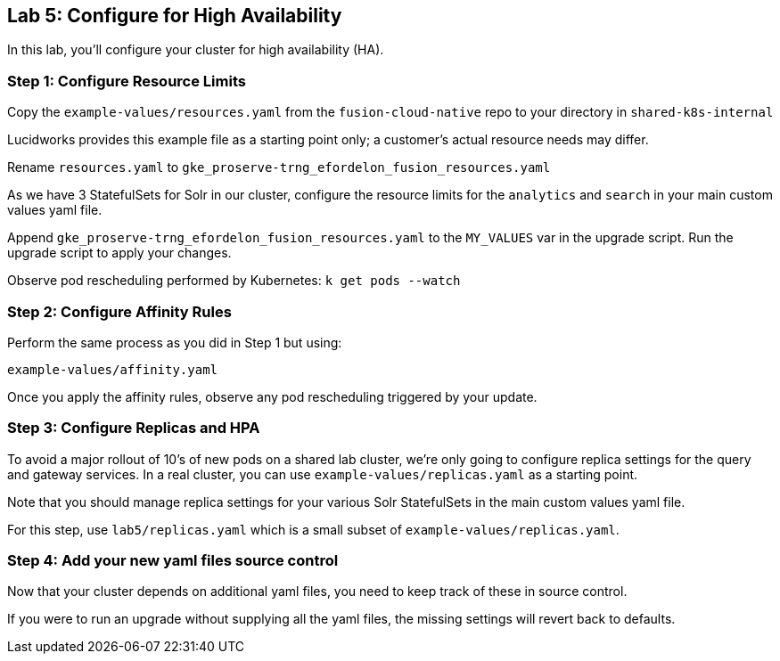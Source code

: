 == Lab 5: Configure for High Availability

In this lab, you'll configure your cluster for high availability (HA).

=== Step 1: Configure Resource Limits

Copy the `example-values/resources.yaml` from the `fusion-cloud-native` repo to your directory in `shared-k8s-internal`

Lucidworks provides this example file as a starting point only; a customer's actual resource needs may differ.

Rename `resources.yaml` to `gke_proserve-trng_efordelon_fusion_resources.yaml`

As we have 3 StatefulSets for Solr in our cluster, configure the resource limits for the `analytics` and `search` in your main custom values yaml file.

Append `gke_proserve-trng_efordelon_fusion_resources.yaml` to the `MY_VALUES` var in the upgrade script. Run the upgrade script to apply your changes.

Observe pod rescheduling performed by Kubernetes: `k get pods --watch`

=== Step 2: Configure Affinity Rules

Perform the same process as you did in Step 1 but using:

`example-values/affinity.yaml`

Once you apply the affinity rules, observe any pod rescheduling triggered by your update.

=== Step 3: Configure Replicas and HPA

To avoid a major rollout of 10's of new pods on a shared lab cluster, we're only going to configure replica settings for
the query and gateway services. In a real cluster, you can use `example-values/replicas.yaml` as a starting point.

Note that you should manage replica settings for your various Solr StatefulSets in the main custom values yaml file.

For this step, use `lab5/replicas.yaml` which is a small subset of `example-values/replicas.yaml`.

=== Step 4: Add your new yaml files source control

Now that your cluster depends on additional yaml files, you need to keep track of these in source control.

If you were to run an upgrade without supplying all the yaml files, the missing settings will revert back to defaults.



